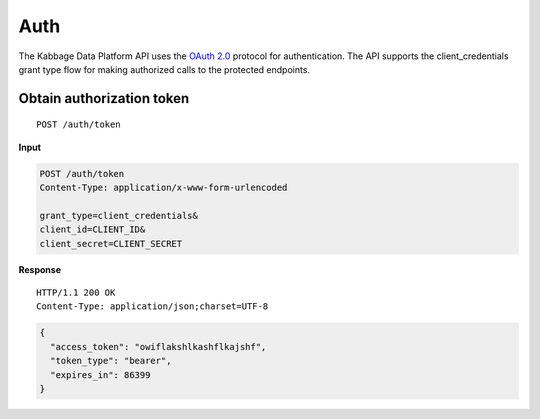 Auth
====

The Kabbage Data Platform API uses the `OAuth
2.0 <http://tools.ietf.org/html/rfc6749>`__ protocol for authentication.
The API supports the client\_credentials grant type flow for making
authorized calls to the protected endpoints.

Obtain authorization token
--------------------------

::

    POST /auth/token

**Input**

.. code:: json

    POST /auth/token
    Content-Type: application/x-www-form-urlencoded

    grant_type=client_credentials&
    client_id=CLIENT_ID&
    client_secret=CLIENT_SECRET

**Response**

::

    HTTP/1.1 200 OK
    Content-Type: application/json;charset=UTF-8

.. code:: json

    {
      "access_token": "owiflakshlkashflkajshf",
      "token_type": "bearer",
      "expires_in": 86399
    }
